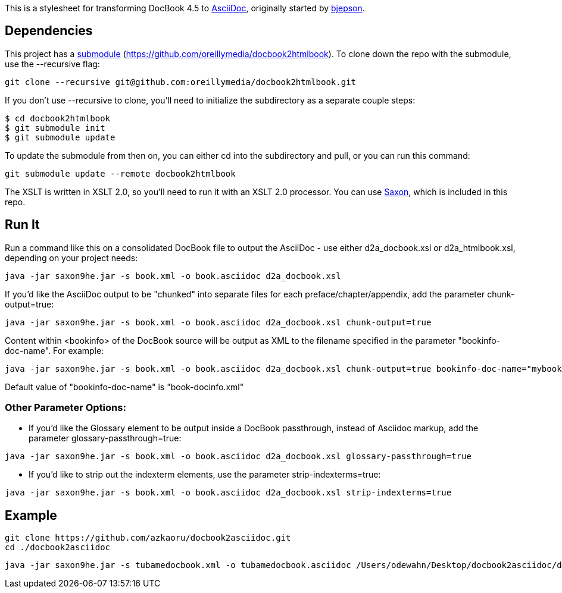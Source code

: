 This is a stylesheet for transforming DocBook 4.5 to http://www.methods.co.nz/asciidoc/[AsciiDoc], originally started by https://github.com/bjepson[bjepson].

== Dependencies 

This project has a http://git-scm.com/book/en/v2/Git-Tools-Submodules[submodule] (https://github.com/oreillymedia/docbook2htmlbook). To clone down the repo with the submodule, use the ++--recursive++ flag:

----
git clone --recursive git@github.com:oreillymedia/docbook2htmlbook.git
----

If you don't use ++--recursive++ to clone, you'll need to initialize the subdirectory as a separate couple steps:

----
$ cd docbook2htmlbook
$ git submodule init
$ git submodule update
----

To update the submodule from then on, you can either cd into the subdirectory and pull, or you can run this command:

----
git submodule update --remote docbook2htmlbook
----

The XSLT is written in XSLT 2.0, so you'll need to run it with an XSLT 2.0 processor. You can use http://sourceforge.net/projects/saxon/files/Saxon-HE/9.2/saxonhe9-2-1-5j.zip/download[Saxon], which is included in this repo.

== Run It

Run a command like this on a consolidated DocBook file to output the AsciiDoc - use either d2a_docbook.xsl or d2a_htmlbook.xsl, depending on your project needs:

----
java -jar saxon9he.jar -s book.xml -o book.asciidoc d2a_docbook.xsl
----

If you'd like the AsciiDoc output to be "chunked" into separate files for each preface/chapter/appendix, add the parameter
+chunk-output=true+:

----
java -jar saxon9he.jar -s book.xml -o book.asciidoc d2a_docbook.xsl chunk-output=true
----

Content within <bookinfo> of the DocBook source will be output as XML to the filename specified in the parameter "bookinfo-doc-name". For example:

----
java -jar saxon9he.jar -s book.xml -o book.asciidoc d2a_docbook.xsl chunk-output=true bookinfo-doc-name="mybookinfo.xml"
----

Default value of "bookinfo-doc-name" is "book-docinfo.xml"

=== Other Parameter Options:

* If you'd like the Glossary element to be output inside a DocBook passthrough, instead of Asciidoc markup, add the parameter +glossary-passthrough=true+:
----
java -jar saxon9he.jar -s book.xml -o book.asciidoc d2a_docbook.xsl glossary-passthrough=true
----
* If you'd like to strip out the indexterm elements, use the parameter +strip-indexterms=true+:
----
java -jar saxon9he.jar -s book.xml -o book.asciidoc d2a_docbook.xsl strip-indexterms=true
----

== Example

----
git clone https://github.com/azkaoru/docbook2asciidoc.git
cd ./docbook2asciidoc
----

----
java -jar saxon9he.jar -s tubamedocbook.xml -o tubamedocbook.asciidoc /Users/odewahn/Desktop/docbook2asciidoc/d2a_docbook.xsl chunk-output=true
----


